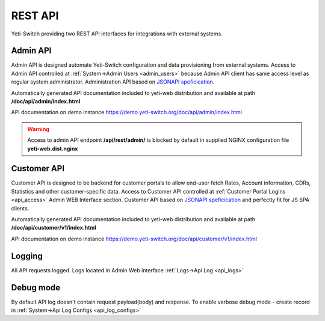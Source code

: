 
========
REST API
========

Yeti-Switch providing two REST API interfaces for integrations with external systems.


.. _admin_api:

Admin API
=========

Admin API is designed automate Yeti-Switch configuration and data provisioning from external systems. Access to Admin API controlled at :ref:`System->Admin Users <admin_users>` because Admin API client has same access level as regular system administrator. Administration API based on `JSONAPI speficication <https://jsonapi.org>`_.

Automatically generated API documentation included to yeti-web distribution and available at path **/doc/api/admin/index.html**

API documentation on demo instance `<https://demo.yeti-switch.org/doc/api/admin/index.html>`_


.. warning:: Access to admin API endpoint **/api/rest/admin/** is blocked by default in supplied NGINX configuration file **yeti-web.dist.nginx**


.. _customer_api:

Customer API
============

Customer API is designed to be backend for customer portals to allow end-user fetch Rates, Account information, CDRs, Statistics and other customer-specific data. Access to Customer API controlled at :ref:`Customer Portal Logins <api_access>` Admin WEB Interface section. Customer API based on `JSONAPI speficication <https://jsonapi.org>`_ and perfectly fit for JS SPA clients.

Automatically generated API documentation included to yeti-web distribution and available at path **/doc/api/customer/v1/index.html**

API documentation on demo instance `<https://demo.yeti-switch.org/doc/api/customer/v1/index.html>`_


Logging
=======

All API requests logged. Logs located in Admin Web interface :ref:`Logs->Api Log <api_logs>`


Debug mode
==========

By default API log doesn't contain request payload(body) and response. To enable verbose debug mode - create record in :ref:`System->Api Log Configs <api_log_configs>`
